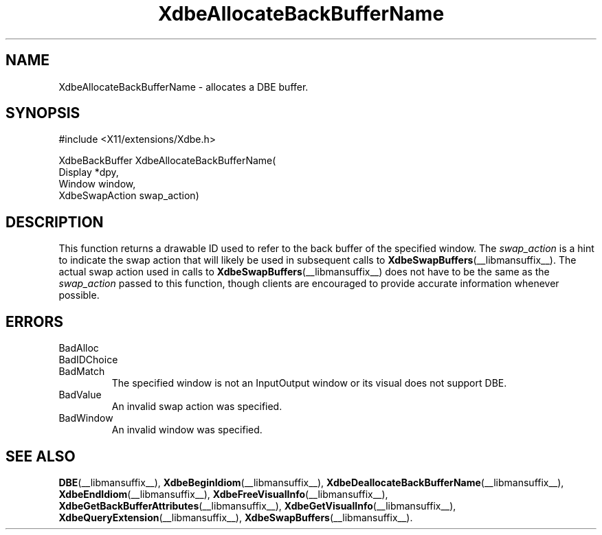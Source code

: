 .\" Copyright (c) 1995  Hewlett-Packard Company
.\"
.\" Permission is hereby granted, free of charge, to any person obtaining a
.\" copy of this software and associated documentation files (the "Software"),
.\" to deal in the Software without restriction, including without limitation
.\" the rights to use, copy, modify, merge, publish, distribute, sublicense,
.\" and/or sell copies of the Software, and to permit persons to whom the
.\" Software furnished to do so, subject to the following conditions:
.\"
.\" The above copyright notice and this permission notice shall be included in
.\" all copies or substantial portions of the Software.
.\"
.\" THE SOFTWARE IS PROVIDED "AS IS", WITHOUT WARRANTY OF ANY KIND, EXPRESS OR
.\" IMPLIED, INCLUDING BUT NOT LIMITED TO THE WARRANTIES OF MERCHANTABILITY,
.\" FITNESS FOR A PARTICULAR PURPOSE AND NONINFRINGEMENT.  IN NO EVENT SHALL
.\" HEWLETT-PACKARD COMPANY BE LIABLE FOR ANY CLAIM, DAMAGES OR OTHER LIABILITY,
.\" WHETHER IN AN ACTION OF CONTRACT, TORT OR OTHERWISE, ARISING FROM, OUT OF
.\" OR IN CONNECTION WITH THE SOFTWARE OR THE USE OR OTHER DEALINGS IN THE
.\" SOFTWARE.
.\"
.\" Except as contained in this notice, the name of the Hewlett-Packard Company shall not
.\" be used in advertising or otherwise to promote the sale, use or other
.\" dealing in this Software without prior written authorization from the
.\" Hewlett-Packard Company.
.\"
.TH XdbeAllocateBackBufferName __libmansuffix__ 1996-03-11 __xorgversion__
.SH NAME
XdbeAllocateBackBufferName - allocates a DBE buffer.
.SH SYNOPSIS
\&#include <X11/extensions/Xdbe.h>
.sp
.nf
XdbeBackBuffer XdbeAllocateBackBufferName(
    Display        *dpy,
    Window         window,
    XdbeSwapAction swap_action)
.fi
.SH DESCRIPTION
This function returns a drawable ID used to refer to the back buffer of the
specified window.
The
.I swap_action
is a hint to indicate the swap action that
will likely be used in subsequent calls to
.BR XdbeSwapBuffers (__libmansuffix__).
The actual swap action used in calls to
.BR XdbeSwapBuffers (__libmansuffix__)
does not have to be the same as the
.I swap_action
passed to this function, though clients are encouraged to provide
accurate information whenever possible.
.SH ERRORS
.IP BadAlloc
.IP BadIDChoice
.IP BadMatch
The specified window is not an InputOutput window or its visual does not
support DBE.
.IP BadValue
An invalid swap action was specified.
.IP BadWindow
An invalid window was specified.
.SH SEE ALSO
.BR DBE (__libmansuffix__),
.BR XdbeBeginIdiom (__libmansuffix__),
.BR XdbeDeallocateBackBufferName (__libmansuffix__),
.BR XdbeEndIdiom (__libmansuffix__),
.BR XdbeFreeVisualInfo (__libmansuffix__),
.BR XdbeGetBackBufferAttributes (__libmansuffix__),
.BR XdbeGetVisualInfo (__libmansuffix__),
.BR XdbeQueryExtension (__libmansuffix__),
.BR XdbeSwapBuffers (__libmansuffix__).
